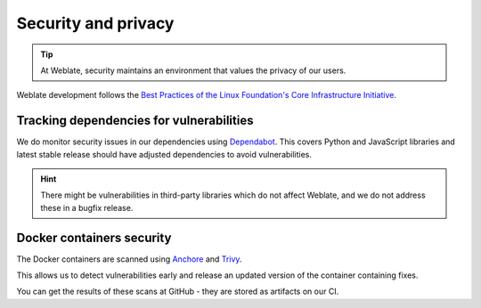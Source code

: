 Security and privacy
====================

.. tip::

   At Weblate, security maintains an environment that values the privacy of our users.

Weblate development follows the `Best Practices of the Linux Foundation's Core Infrastructure Initiative <https://bestpractices.coreinfrastructure.org/projects/552>`_.

Tracking dependencies for vulnerabilities
-----------------------------------------

We do monitor security issues in our dependencies using `Dependabot
<https://dependabot.com/>`_. This covers Python and JavaScript libraries and
latest stable release should have adjusted dependencies to avoid
vulnerabilities.

.. hint::

   There might be vulnerabilities in third-party libraries which do not affect
   Weblate, and we do not address these in a bugfix release.

Docker containers security
--------------------------

The Docker containers are scanned using `Anchore <https://anchore.com/>`_ and
`Trivy <https://github.com/aquasecurity/trivy>`_.

This allows us to detect vulnerabilities early and release an updated version
of the container containing fixes.

You can get the results of these scans at GitHub - they are stored as artifacts on our CI.

.. see-also::

   :ref:`ci-tests`
